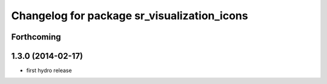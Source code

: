 ^^^^^^^^^^^^^^^^^^^^^^^^^^^^^^^^^^^^^^^^^^^^
Changelog for package sr_visualization_icons
^^^^^^^^^^^^^^^^^^^^^^^^^^^^^^^^^^^^^^^^^^^^

Forthcoming
-----------

1.3.0 (2014-02-17)
------------------
* first hydro release
